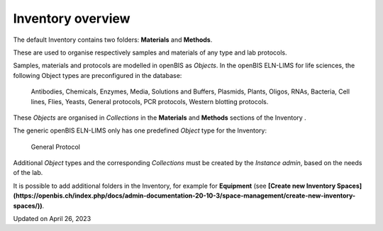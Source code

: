 Inventory overview
==================



The default Inventory contains two
folders: **Materials** and **Methods**.

These are used to organise respectively samples and materials of any
type and lab protocols.

Samples, materials and protocols are
modelled in openBIS as *Objects*. In the openBIS ELN-LIMS for life
sciences, the following Object types are preconfigured in the
database:

 

    Antibodies, Chemicals, Enzymes, Media, Solutions and Buffers, Plasmids, Plants, Oligos, 
    RNAs, Bacteria, Cell lines, Flies, Yeasts, General protocols, PCR protocols, Western blotting protocols.

 

These *Objects* are organised in
*Collections* in the **Materials** and **Methods** sections of the
Inventory .

 

.. image:: img/inventory-materials-life-sciences-1.png

 

.. image:: img/inventory-methods-life-sciences.png

 

The generic openBIS ELN-LIMS only has one
predefined *Object* type for the Inventory:

 

    General Protocol 

 

Additional *Object* types and the
corresponding *Collections* must be created by the *Instance admin*,
based on the needs of the lab.

 

It is possible to add additional folders in the Inventory, for example
for **Equipment** (see **[Create new Inventory
Spaces](https://openbis.ch/index.php/docs/admin-documentation-20-10-3/space-management/create-new-inventory-spaces/))**.

 

Updated on April 26, 2023
